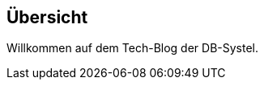 :jbake-title: Übersicht
:jbake-type: news
:jbake-status: published
:jbake-menu: Blog
:jbake-order: 100000000

//wird über das news.gsp-template gerendert

== Übersicht

Willkommen auf dem Tech-Blog der DB-Systel.